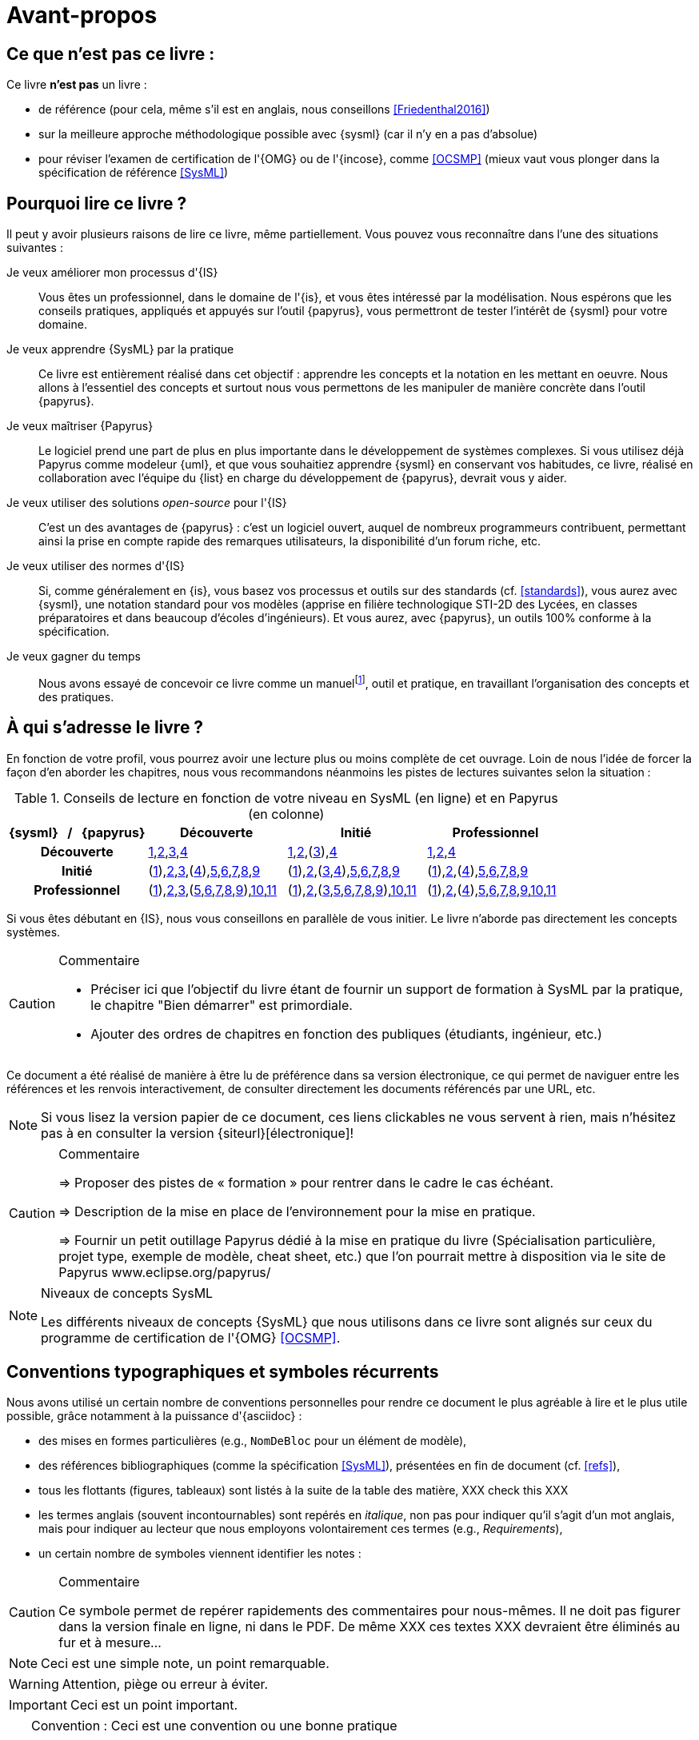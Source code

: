 [[AvantPropos]]
= Avant-propos

== Ce que *n'est pas* ce livre :

Ce livre *n'est pas* un livre :

- de référence (pour cela, même s'il est en anglais, nous conseillons <<Friedenthal2016>>)
- sur la meilleure approche méthodologique possible avec {sysml} (car il n'y en a pas d'absolue)
- pour réviser l'examen de certification de l'{OMG} ou de l'{incose}, comme <<OCSMP>>
 (mieux vaut vous plonger dans la spécification de référence <<SysML>>)

== Pourquoi lire ce livre ?

Il peut y avoir plusieurs raisons de lire ce livre, même partiellement.
//Voici les différentes raisons qui peuvent vous y avoir amené :
Vous pouvez vous reconnaître dans l'une des situations suivantes :

Je veux améliorer mon processus d'{IS}::
Vous êtes un professionnel, dans le domaine de l'{is}, et vous êtes intéressé par la modélisation.
Nous espérons que les conseils pratiques, appliqués et appuyés sur l'outil {papyrus},
vous permettront de tester l'intérêt de {sysml} pour votre domaine.

Je veux apprendre {SysML} par la pratique::
Ce livre est entièrement réalisé dans cet objectif : apprendre les concepts et la notation en les mettant en oeuvre.
Nous allons à l'essentiel des concepts et surtout nous vous permettons de les
manipuler de manière concrète dans l'outil {papyrus}.

Je veux maîtriser {Papyrus}::
Le logiciel prend une part de plus en plus importante dans le développement de systèmes complexes.
Si vous utilisez déjà Papyrus comme modeleur {uml}, et que vous souhaitiez apprendre {sysml} en conservant vos habitudes,
ce livre, réalisé en collaboration avec l'équipe du {list} en charge du développement de {papyrus}, devrait vous y aider.

Je veux utiliser des solutions _open-source_ pour l'{IS}::
C'est un des avantages de {papyrus} : c'est un logiciel ouvert, auquel de nombreux programmeurs contribuent,
permettant ainsi la prise en compte rapide des remarques utilisateurs, la disponibilité d'un forum riche, etc.

Je veux utiliser des normes d'{IS}::
Si, comme généralement en {is}, vous basez vos processus et outils sur des standards (cf. <<standards>>), vous aurez
avec {sysml}, une notation standard pour vos modèles (apprise en filière technologique STI-2D des Lycées,
en classes préparatoires et dans beaucoup d'écoles d'ingénieurs).
Et vous aurez, avec {papyrus}, un outils 100% conforme à la spécification.

Je veux gagner du temps::
Nous avons essayé de concevoir ce livre comme un manuelfootnote:[Au sens latin du terme : "que l'on peut
avoir toujours à portée de main".], outil et pratique, en travaillant l'organisation des concepts
et des pratiques.

== À qui s'adresse le livre ?

En fonction de votre profil, vous pourrez avoir une lecture plus ou moins complète de cet ouvrage.
Loin de nous l'idée de forcer la façon d'en aborder les chapitres, nous vous recommandons néanmoins
les pistes de lectures suivantes selon la situation :

.Conseils de lecture en fonction de votre niveau en SysML (en ligne) et en Papyrus (en colonne)
[align="center",cols="h,3*^",options="header",width=100]
|======================
|	{sysml}{nbsp}{nbsp}{nbsp}/{nbsp}{nbsp}{nbsp}{papyrus}| Découverte              | Initié               | Professionnel
| Découverte	     | <<Intro,1>>,<<etudeCas,2>>,<<install,3>>,<<overview,4>> | <<Intro,1>>,<<etudeCas,2>>,(<<install,3>>),<<overview,4>> | <<Intro,1>>,<<etudeCas,2>>,<<overview,4>>
| Initié			     | (<<Intro,1>>),<<etudeCas,2>>,<<install,3>>,(<<overview,4>>),<<RE,5>>,<<usages,6>>,<<archi,7>>,<<behavour,8>>,<<interaction,9>>	| (<<Intro,1>>),<<etudeCas,2>>,(<<install,3>>,<<overview,4>>),<<RE,5>>,<<usages,6>>,<<archi,7>>,<<behavour,8>>,<<interaction,9>>	| (<<Intro,1>>),<<etudeCas,2>>,(<<overview,4>>),<<RE,5>>,<<usages,6>>,<<archi,7>>,<<behavour,8>>,<<interaction,9>>
| Professionnel		 |(<<Intro,1>>),<<etudeCas,2>>,<<install,3>>,(<<RE,5>>,<<usages,6>>,<<archi,7>>,<<behavour,8>>,<<interaction,9>>),<<crossCuting,10>>,<<realLife,11>> | (<<Intro,1>>),<<etudeCas,2>>,(<<install,3>>,<<RE,5>>,<<usages,6>>,<<archi,7>>,<<behavour,8>>,<<interaction,9>>),<<crossCuting,10>>,<<realLife,11>> | (<<Intro,1>>),<<etudeCas,2>>,(<<overview,4>>),<<RE,5>>,<<usages,6>>,<<archi,7>>,<<behavour,8>>,<<interaction,9>>,<<crossCuting,10>>,<<realLife,11>>
|======================

Si vous êtes débutant en {IS}, nous vous conseillons en parallèle de vous initier.
Le livre n'aborde pas directement les concepts systèmes.

//== Comment lire ce livre ?

//-----------------------------------------------
//-- Commentaire
//-----------------------------------------------
ifndef::final[]
.Commentaire
[CAUTION]
====
*****
- Préciser ici que l'objectif du livre étant de fournir un support de formation à
SysML par la pratique, le chapitre "Bien démarrer" est primordiale.
- Ajouter des ordres de chapitres en fonction des publiques (étudiants, ingénieur, etc.)
*****
====
endif::final[]
//-----------------------------------------------

Ce document a été réalisé de manière à être lu de préférence
dans sa version électronique, ce qui permet de
naviguer entre les références et les renvois interactivement, de consulter
directement les documents référencés par une URL, etc.

[NOTE]
====
Si vous lisez la version papier de ce document, ces liens clickables ne
vous servent à rien, mais n'hésitez pas à en consulter la version {siteurl}[électronique]!
====

//== Comment se préparer à lire au mieux ce livre ?

//-----------------------------------------------
ifndef::final[]
.Commentaire
[CAUTION]
====
*****
=> Proposer des pistes  de « formation » pour rentrer dans le cadre le cas échéant.

=> Description de la mise en place de l’environnement pour la mise en pratique.

=> Fournir un petit outillage Papyrus dédié à la mise en pratique du livre (Spécialisation particulière, projet type, exemple de modèle, cheat sheet, etc.) que l'on pourrait mettre à disposition via le site de Papyrus www.eclipse.org/papyrus/
*****
====
//-----------------------------------------------
endif::final[]

[[niveauConcepts]]
.Niveaux de concepts SysML
[NOTE]
======
Les différents niveaux de concepts {SysML} que nous utilisons dans ce livre sont alignés sur
ceux du programme de certification de l'{OMG} <<OCSMP>>.
======

== Conventions typographiques et symboles récurrents

Nous avons utilisé un certain nombre de conventions personnelles pour rendre ce document le plus agréable à lire et le plus
utile possible, grâce notamment à la puissance d'{asciidoc} :

- des mises en formes particulières (e.g., `NomDeBloc` pour un élément de modèle),
- des références bibliographiques (comme la spécification <<SysML>>), présentées en fin de document (cf. <<refs>>),
- tous les flottants (figures, tableaux) sont listés à la suite de la table des matière, [red yellow-background]#XXX check this XXX#
- les termes anglais (souvent incontournables) sont repérés en _italique_, non pas pour indiquer qu'il s'agit d'un
mot anglais, mais pour indiquer au lecteur que nous employons volontairement ces termes (e.g., _Requirements_),
- un certain nombre de symboles viennent identifier les notes :

//-----------------------------------------------
ifndef::final[]
.Commentaire
[CAUTION]
====
*****
Ce symbole permet de repérer rapidements des commentaires pour nous-mêmes.
Il ne doit pas figurer dans la version finale en ligne, ni dans le PDF.
De même [red yellow-background]#XXX ces textes XXX# devraient être éliminés au fur et à mesure...

*****
====
//-----------------------------------------------
endif::final[]

NOTE: Ceci est une simple note, un point remarquable.

WARNING: Attention, piège ou erreur à éviter.

IMPORTANT: Ceci est un point important.

.Convention : Ceci est une convention ou une bonne pratique
[TIP]
====
Dans ces notes, nous distillerons des conseils, des bonnes pratiques ou des conventions que nous recommandons d'adopter.
====

.Définition : Exemple (OMG SysML v1.5, p. 152)
[NOTE,icon=sysml.jpeg]
====
Ces notes concernent des définitions tirées de la spécification {sysml} et sont donc précisément référencées.
====

== Historique

Ce document est la compilation de plusieurs années d'enseignement de {sysml}
ou de {papyrus} par les auteurs depuis plus de dix ans, que ce soit :

- au http://dep-informatique.univ-pau.fr/live/masterTI[Master TI], de l'{uppa} (avec {nico}),
- au http://spiderman-2.laas.fr/M2R-SAID/[Master Recherche SAID], de l'{UPS},
- au http://mathsinfo.univ-tlse2.fr/accueil/formations/master-ice/[Master ICE] de l'{ut2j} (avec {pdss}),
- au _Master of Science_ de Göteborg, Suède (introduction réalisée par {nico}),
- à {uag}, au Mexique (40h de formation professionnelle à des employés de Continental Mexique),
- [red yellow-background]#XXX to be completed by Seb XXX#
- ou plus récemment au {dl} de {ups} (avec {christelle}).

Vous trouverez en référence (cf. <<refs>>) les ouvrages et autres documents utilisés pour la réalisation de ce livre.

/////
== Remerciements

XXX Penser à remercier : {rf}, {pr}, {nico}, Nicolas Hili, ... XXX

/////

:icons: font
